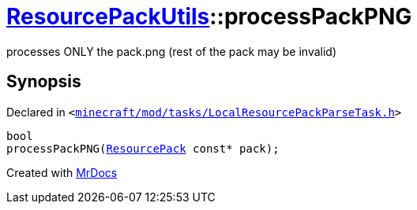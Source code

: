[#ResourcePackUtils-processPackPNG-09]
= xref:ResourcePackUtils.adoc[ResourcePackUtils]::processPackPNG
:relfileprefix: ../
:mrdocs:


processes ONLY the pack&period;png (rest of the pack may be invalid)



== Synopsis

Declared in `&lt;https://github.com/PrismLauncher/PrismLauncher/blob/develop/launcher/minecraft/mod/tasks/LocalResourcePackParseTask.h#L32[minecraft&sol;mod&sol;tasks&sol;LocalResourcePackParseTask&period;h]&gt;`

[source,cpp,subs="verbatim,replacements,macros,-callouts"]
----
bool
processPackPNG(xref:ResourcePack.adoc[ResourcePack] const* pack);
----



[.small]#Created with https://www.mrdocs.com[MrDocs]#
